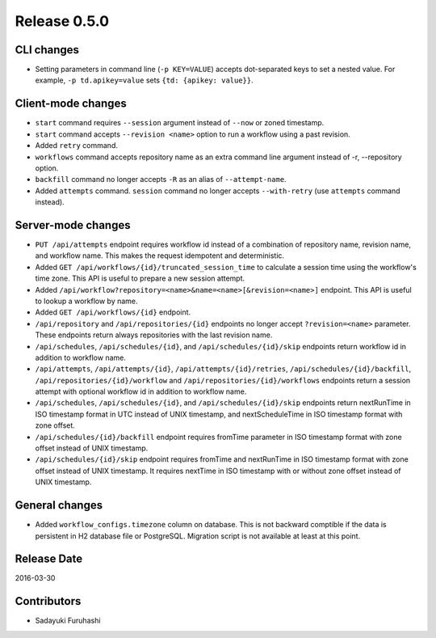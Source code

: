 Release 0.5.0
==================================

CLI changes
------------------

* Setting parameters in command line (``-p KEY=VALUE``) accepts dot-separated keys to set a nested value. For example, ``-p td.apikey=value`` sets ``{td: {apikey: value}}``.

Client-mode changes
------------------

* ``start`` command requires ``--session`` argument instead of ``--now`` or zoned timestamp.

* ``start`` command accepts ``--revision <name>`` option to run a workflow using a past revision.

* Added ``retry`` command.

* ``workflows`` command accepts repository name as an extra command line argument instead of -r, --repository option.

* ``backfill`` command no longer accepts ``-R`` as an alias of ``--attempt-name``.

* Added ``attempts`` command. ``session`` command no longer accepts ``--with-retry`` (use ``attempts`` command instead).

Server-mode changes
------------------

* ``PUT /api/attempts`` endpoint requires workflow id instead of a combination of repository name, revision name, and workflow name. This makes the request idempotent and deterministic.

* Added ``GET /api/workflows/{id}/truncated_session_time`` to calculate a session time using the workflow's time zone. This API is useful to prepare a new session attempt.

* Added ``/api/workflow?repository=<name>&name=<name>[&revision=<name>]`` endpoint. This API is useful to lookup a workflow by name.

* Added ``GET /api/workflows/{id}`` endpoint.

* ``/api/repository`` and ``/api/repositories/{id}`` endpoints no longer accept ``?revision=<name>`` parameter. These endpoints return always repositories with the last revision name.

* ``/api/schedules``, ``/api/schedules/{id}``, and ``/api/schedules/{id}/skip`` endpoints return workflow id in addition to workflow name.

* ``/api/attempts``, ``/api/attempts/{id}``, ``/api/attempts/{id}/retries``, ``/api/schedules/{id}/backfill``, ``/api/repositories/{id}/workflow`` and ``/api/repositories/{id}/workflows`` endpoints return a session attempt with optional workflow id in addition to workflow name.

* ``/api/schedules``, ``/api/schedules/{id}``, and ``/api/schedules/{id}/skip`` endpoints return nextRunTime in ISO timestamp format in UTC instead of UNIX timestamp, and nextScheduleTime in ISO timestamp format with zone offset.

* ``/api/schedules/{id}/backfill`` endpoint requires fromTime parameter in ISO timestamp format with zone offset instead of UNIX timestamp.

* ``/api/schedules/{id}/skip`` endpoint requires fromTime and nextRunTime in ISO timestamp format with zone offset instead of UNIX timestamp. It requires nextTime in ISO timestamp with or without zone offset instead of UNIX timestamp.


General changes
------------------

* Added ``workflow_configs.timezone`` column on database. This is not backward comptible if the data is persistent in H2 database file or PostgreSQL. Migration script is not available at least at this point.


Release Date
------------------
2016-03-30

Contributors
------------------
* Sadayuki Furuhashi

